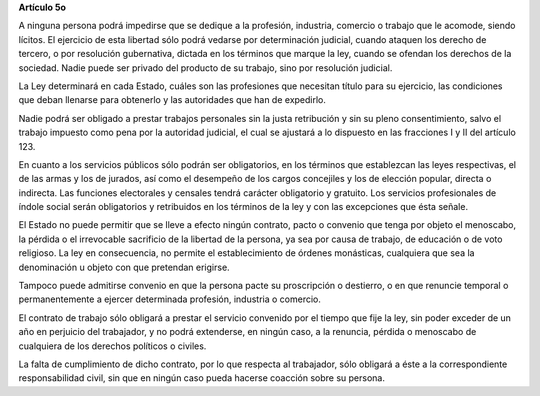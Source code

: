 **Artículo 5o**

A ninguna persona podrá impedirse que se dedique a la profesión,
industria, comercio o trabajo que le acomode, siendo lícitos. El
ejercicio de esta libertad sólo podrá vedarse por determinación
judicial, cuando ataquen los derecho de tercero, o por resolución
gubernativa, dictada en los términos que marque la ley, cuando se
ofendan los derechos de la sociedad. Nadie puede ser privado del
producto de su trabajo, sino por resolución judicial.

La Ley determinará en cada Estado, cuáles son las profesiones que
necesitan título para su ejercicio, las condiciones que deban llenarse
para obtenerlo y las autoridades que han de expedirlo.

Nadie podrá ser obligado a prestar trabajos personales sin la justa
retribución y sin su pleno consentimiento, salvo el trabajo impuesto
como pena por la autoridad judicial, el cual se ajustará a lo dispuesto
en las fracciones I y II del artículo 123.

En cuanto a los servicios públicos sólo podrán ser obligatorios, en los
términos que establezcan las leyes respectivas, el de las armas y los de
jurados, así como el desempeño de los cargos concejiles y los de
elección popular, directa o indirecta. Las funciones electorales y
censales tendrá carácter obligatorio y gratuito. Los servicios
profesionales de índole social serán obligatorios y retribuidos en los
términos de la ley y con las excepciones que ésta señale.

El Estado no puede permitir que se lleve a efecto ningún contrato, pacto
o convenio que tenga por objeto el menoscabo, la pérdida o el
irrevocable sacrificio de la libertad de la persona, ya sea por causa de
trabajo, de educación o de voto religioso. La ley en consecuencia, no
permite el establecimiento de órdenes monásticas, cualquiera que sea la
denominación u objeto con que pretendan erigirse.

Tampoco puede admitirse convenio en que la persona pacte su proscripción
o destierro, o en que renuncie temporal o permanentemente a ejercer
determinada profesión, industria o comercio.

El contrato de trabajo sólo obligará a prestar el servicio convenido por
el tiempo que fije la ley, sin poder exceder de un año en perjuicio del
trabajador, y no podrá extenderse, en ningún caso, a la renuncia,
pérdida o menoscabo de cualquiera de los derechos políticos o civiles.

La falta de cumplimiento de dicho contrato, por lo que respecta al
trabajador, sólo obligará a éste a la correspondiente responsabilidad
civil, sin que en ningún caso pueda hacerse coacción sobre su persona.
